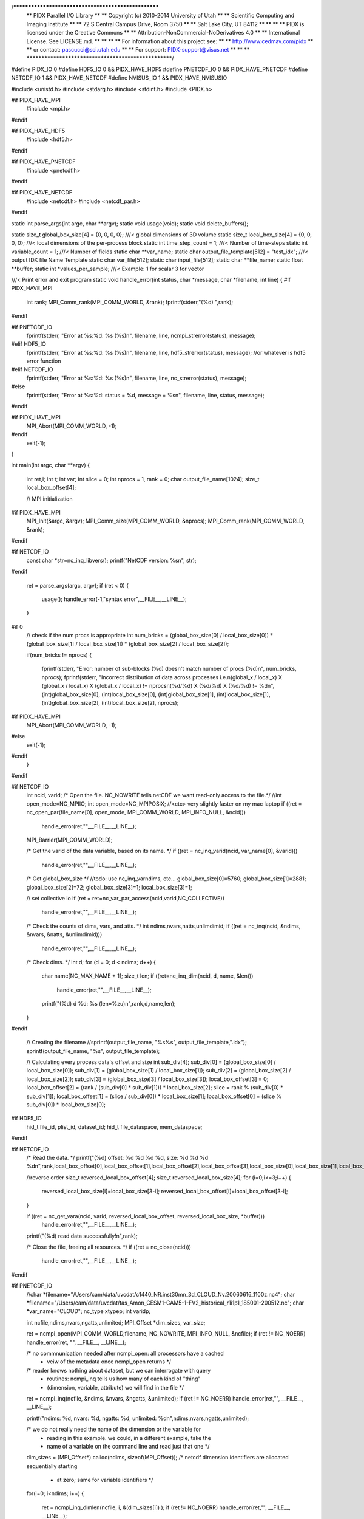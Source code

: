 /*****************************************************
 **  PIDX Parallel I/O Library                      **
 **  Copyright (c) 2010-2014 University of Utah     **
 **  Scientific Computing and Imaging Institute     **
 **  72 S Central Campus Drive, Room 3750           **
 **  Salt Lake City, UT 84112                       **
 **                                                 **
 **  PIDX is licensed under the Creative Commons    **
 **  Attribution-NonCommercial-NoDerivatives 4.0    **
 **  International License. See LICENSE.md.         **
 **                                                 **
 **  For information about this project see:        **
 **  http://www.cedmav.com/pidx                     **
 **  or contact: pascucci@sci.utah.edu              **
 **  For support: PIDX-support@visus.net            **
 **                                                 **
 *****************************************************/

#define PIDX_IO    0
#define HDF5_IO    0 && PIDX_HAVE_HDF5
#define PNETCDF_IO 0 && PIDX_HAVE_PNETCDF
#define NETCDF_IO  1 && PIDX_HAVE_NETCDF
#define NVISUS_IO  1 && PIDX_HAVE_NVISUSIO

#include <unistd.h>
#include <stdarg.h>
#include <stdint.h>
#include <PIDX.h>

#if PIDX_HAVE_MPI
  #include <mpi.h>
#endif

#if PIDX_HAVE_HDF5
  #include <hdf5.h>
#endif
  
#if PIDX_HAVE_PNETCDF
  #include <pnetcdf.h>
#endif
  
#if PIDX_HAVE_NETCDF
  #include <netcdf.h>
  #include <netcdf_par.h>
#endif

static int parse_args(int argc, char **argv);
static void usage(void);
static void delete_buffers();

static size_t global_box_size[4] = {0, 0, 0, 0}; ///< global dimensions of 3D volume
static size_t local_box_size[4] = {0, 0, 0, 0};  ///< local dimensions of the per-process block
static int time_step_count = 1;                           ///< Number of time-steps
static int variable_count = 1;                            ///< Number of fields
static char **var_name;
static char output_file_template[512] = "test_idx";       ///< output IDX file Name Template
static char var_file[512];
static char input_file[512];
static char **file_name;
static float **buffer;
static int *values_per_sample;                            ///< Example: 1 for scalar 3 for vector

///< Print error and exit program
static void handle_error(int status, char *message, char *filename, int line)
{
#if PIDX_HAVE_MPI
  int rank;
  MPI_Comm_rank(MPI_COMM_WORLD, &rank);
  fprintf(stderr,"(%d) ",rank);
#endif

#if PNETCDF_IO
  fprintf(stderr, "Error at %s:%d: %s (%s)\n", filename, line, ncmpi_strerror(status), message);
#elif HDF5_IO
  fprintf(stderr, "Error at %s:%d: %s (%s)\n", filename, line, hdf5_strerror(status), message); //or whatever is hdf5 error function
#elif NETCDF_IO
  fprintf(stderr, "Error at %s:%d: %s (%s)\n", filename, line, nc_strerror(status), message);
#else
  fprintf(stderr, "Error at %s:%d: status = %d, message = %s\n", filename, line, status, message);
#endif

#if PIDX_HAVE_MPI
  MPI_Abort(MPI_COMM_WORLD, -1);
#endif
  exit(-1);
}


int main(int argc, char **argv)
{
  int ret,i;
  int t;
  int var;
  int slice = 0;
  int nprocs = 1, rank = 0;
  char output_file_name[1024];
  size_t local_box_offset[4];

  // MPI initialization
#if PIDX_HAVE_MPI
  MPI_Init(&argc, &argv);
  MPI_Comm_size(MPI_COMM_WORLD, &nprocs);
  MPI_Comm_rank(MPI_COMM_WORLD, &rank);
#endif

#if NETCDF_IO
  const char *str=nc_inq_libvers();
  printf("NetCDF version: %s\n", str);
#endif

  ret = parse_args(argc, argv);
  if (ret < 0)
  {
    usage();
    handle_error(-1,"syntax error",__FILE__,__LINE__);
  }

#if 0
  // check if the num procs is appropriate
  int num_bricks = (global_box_size[0] / local_box_size[0]) * (global_box_size[1] / local_box_size[1]) * (global_box_size[2] / local_box_size[2]);

  if(num_bricks != nprocs)
  {
    fprintf(stderr, "Error: number of sub-blocks (%d) doesn't match number of procs (%d)\n", num_bricks, nprocs);
    fprintf(stderr, "Incorrect distribution of data across processes i.e.\n(global_x / local_x) X (global_x / local_x) X (global_x / local_x) != nprocs\n(%d/%d) X (%d/%d) X (%d/%d) != %d\n", (int)global_box_size[0], (int)local_box_size[0], (int)global_box_size[1], (int)local_box_size[1], (int)global_box_size[2], (int)local_box_size[2], nprocs);

#if PIDX_HAVE_MPI
    MPI_Abort(MPI_COMM_WORLD, -1);
#else
    exit(-1);
#endif
  }
#endif

#if NETCDF_IO
  int ncid, varid;
  /* Open the file. NC_NOWRITE tells netCDF we want read-only access to the file.*/
  //int open_mode=NC_MPIIO;
  int open_mode=NC_MPIPOSIX;   //<ctc> very slightly faster on my mac laptop
  if ((ret = nc_open_par(file_name[0], open_mode, MPI_COMM_WORLD, MPI_INFO_NULL, &ncid)))
    handle_error(ret,"",__FILE__,__LINE__);
  MPI_Barrier(MPI_COMM_WORLD);

  /* Get the varid of the data variable, based on its name. */
  if ((ret = nc_inq_varid(ncid, var_name[0], &varid)))
    handle_error(ret,"",__FILE__,__LINE__);

  /* Get global_box_size */
  //todo: use nc_inq_varndims, etc...
  global_box_size[0]=5760;
  global_box_size[1]=2881;
  global_box_size[2]=72;
  global_box_size[3]=1;
  local_box_size[3]=1;

  // set collective io
  if (ret = ret=nc_var_par_access(ncid,varid,NC_COLLECTIVE))
    handle_error(ret,"",__FILE__,__LINE__);

  /* Check the counts of dims, vars, and atts. */
  int ndims,nvars,natts,unlimdimid;
  if ((ret = nc_inq(ncid, &ndims, &nvars, &natts, &unlimdimid)))
    handle_error(ret,"",__FILE__,__LINE__);

  /* Check dims. */
  int d;
  for (d = 0; d < ndims; d++)
  {
    char name[NC_MAX_NAME + 1];
    size_t len;
    if ((ret=nc_inq_dim(ncid, d, name, &len)))
      handle_error(ret,"",__FILE__,__LINE__);
    printf("(%d) d %d: %s (len=%zu)\n",rank,d,name,len);
  }
#endif

  // Creating the filename
  //sprintf(output_file_name, "%s%s", output_file_template,".idx");
  sprintf(output_file_name, "%s", output_file_template);

  // Calculating every process data's offset and size
  int sub_div[4];
  sub_div[0] = (global_box_size[0] / local_box_size[0]);
  sub_div[1] = (global_box_size[1] / local_box_size[1]);
  sub_div[2] = (global_box_size[2] / local_box_size[2]);
  sub_div[3] = (global_box_size[3] / local_box_size[3]);
  local_box_offset[3] = 0;
  local_box_offset[2] = (rank / (sub_div[0] * sub_div[1])) * local_box_size[2];
  slice = rank % (sub_div[0] * sub_div[1]);
  local_box_offset[1] = (slice / sub_div[0]) * local_box_size[1];
  local_box_offset[0] = (slice % sub_div[0]) * local_box_size[0];
#if HDF5_IO
  hid_t file_id, plist_id, dataset_id;
  hid_t file_dataspace, mem_dataspace;
#endif


#if NETCDF_IO
  /* Read the data. */  
  printf("(%d) offset: %d %d %d %d, size: %d %d %d %d\n",rank,local_box_offset[0],local_box_offset[1],local_box_offset[2],local_box_offset[3],local_box_size[0],local_box_size[1],local_box_size[2],local_box_size[3]);

  //reverse order
  size_t reversed_local_box_offset[4];
  size_t reversed_local_box_size[4];
  for (i=0;i<=3;i++)
  {
    reversed_local_box_size[i]=local_box_size[3-i];
    reversed_local_box_offset[i]=local_box_offset[3-i];
  }

  if ((ret = nc_get_vara(ncid, varid, reversed_local_box_offset, reversed_local_box_size, *buffer)))
    handle_error(ret,"",__FILE__,__LINE__);
  printf("(%d) read data successfully!\n",rank);

  /* Close the file, freeing all resources. */
  if ((ret = nc_close(ncid)))
    handle_error(ret,"",__FILE__,__LINE__);
#endif

#if PNETCDF_IO
  //char *filename="/Users/cam/data/uvcdat/c1440_NR.inst30mn_3d_CLOUD_Nv.20060616_1100z.nc4";
  char *filename="/Users/cam/data/uvcdat/tas_Amon_CESM1-CAM5-1-FV2_historical_r1i1p1_185001-200512.nc";
  char *var_name="CLOUD";
  nc_type xtypep;
  int varidp;

  int ncfile,ndims,nvars,ngatts,unlimited;
  MPI_Offset *dim_sizes, var_size;

  ret = ncmpi_open(MPI_COMM_WORLD,filename, NC_NOWRITE, MPI_INFO_NULL, &ncfile);
  if (ret != NC_NOERR) handle_error(ret, "", __FILE__, __LINE__);

  /* no commnunication needed after ncmpi_open: all processors have a cached
   * veiw of the metadata once ncmpi_open returns */

  /* reader knows nothing about dataset, but we can interrogate with query
   * routines: ncmpi_inq tells us how many of each kind of "thing"
   * (dimension, variable, attribute) we will find in the file  */

  ret = ncmpi_inq(ncfile, &ndims, &nvars, &ngatts, &unlimited);
  if (ret != NC_NOERR) handle_error(ret,"", __FILE__, __LINE__);

  printf("ndims: %d, nvars: %d, ngatts: %d, unlimited: %d\n",ndims,nvars,ngatts,unlimited);

  /* we do not really need the name of the dimension or the variable for
   * reading in this example.  we could, in a different example, take the
   * name of a variable on the command line and read just that one */

  dim_sizes = (MPI_Offset*) calloc(ndims, sizeof(MPI_Offset));
  /* netcdf dimension identifiers are allocated sequentially starting
   * at zero; same for variable identifiers */
  for(i=0; i<ndims; i++)  
  {
    ret = ncmpi_inq_dimlen(ncfile, i, &(dim_sizes[i]) );
    if (ret != NC_NOERR) handle_error(ret,"", __FILE__, __LINE__);
  }

#if 0 //finish me!
  for(i=0; i<nvars; i++) { 
    /* much less coordination in this case compared to rank 0 doing all
     * the i/o: everyone already has the necessary information */
    ret = ncmpi_inq_var(ncfile, i, varname, &type, &var_ndims, dimids,
                        &var_natts);
    if (ret != NC_NOERR) handle_error(ret,"", __FILE__, __LINE__);

    start = (MPI_Offset*) calloc(var_ndims, sizeof(MPI_Offset));
    count = (MPI_Offset*) calloc(var_ndims, sizeof(MPI_Offset));

    /* we will simply decompose along one dimension.  Generally the
     * application has some algorithim for domain decomposistion.  Note
     * that data decomposistion can have an impact on i/o performance.
     * Often it's best just to do what is natural for the application,
     * but something to consider if performance is not what was
     * expected/desired */

    start[0] = (dim_sizes[dimids[0]]/nprocs)*rank;
    count[0] = (dim_sizes[dimids[0]]/nprocs);
    var_size = count[0];

    for (j=1; j<var_ndims; j++) {
      start[j] = 0;
      count[j] = dim_sizes[dimids[j]];
      var_size *= count[j];
    }

    switch(type) {
      case NC_INT:
        data = (int*) calloc(var_size, sizeof(int));
        ret = ncmpi_get_vara_int_all(ncfile, i, start, count, data);
        if (ret != NC_NOERR) handle_error(ret,"", __FILE__, __LINE__);
        break;
      default:
        /* we can do this for all the known netcdf types but this
         * example is already getting too long  */
        fprintf(stderr, "unsupported NetCDF type \n");
    }

    free(start);
    free(count);
    if (data != NULL) free(data);
  }
#endif
#endif

#if HDF5_IO
  plist_id = H5Pcreate(H5P_FILE_ACCESS);

#if PIDX_HAVE_MPI
  H5Pset_fapl_mpio(plist_id, MPI_COMM_WORLD, MPI_INFO_NULL);
#endif
#endif

#if PIDX_IO
  PIDX_point global_bounding_box, local_offset, local_size;
  PIDX_set_point_5D(global_bounding_box, global_box_size[0], global_box_size[1], global_box_size[2], 1, 1);
  PIDX_set_point_5D(local_offset, local_box_offset[0], local_box_offset[1], local_box_offset[2], 0, 0);
  PIDX_set_point_5D(local_size, local_box_size[0], local_box_size[1], local_box_size[2], 1, 1);

  PIDX_file file;
  PIDX_access access;
  PIDX_variable *variable;

  PIDX_create_access(&access);

#if PIDX_HAVE_MPI
  PIDX_set_mpi_access(access, MPI_COMM_WORLD);
#endif

  PIDX_time_step_caching_ON();
#endif
  for (t = 0; t < time_step_count; t++)
  {
#if HDF5_IO
    file_id = H5Fopen(file_name[t], H5F_ACC_RDONLY, plist_id);
    for(var = 0; var < variable_count; var++)
    {
      memset(buffer[var], 0, sizeof(double) * local_box_size[0] * local_box_size[1] * local_box_size[2]);
      dataset_id = H5Dopen2(file_id, var_name[var], H5P_DEFAULT);

      mem_dataspace = H5Screate_simple (3, local_box_size, NULL);
      file_dataspace = H5Dget_space (dataset_id);
      H5Sselect_hyperslab(file_dataspace, H5S_SELECT_SET, local_box_offset, NULL, local_box_size, NULL);

      H5Dread(dataset_id, H5T_NATIVE_DOUBLE, mem_dataspace, file_dataspace, H5P_DEFAULT, buffer[var]);

      H5Sclose(mem_dataspace);
      H5Sclose(file_dataspace);
      H5Dclose(dataset_id);
    }
    H5Fclose(file_id);
#endif

#if PIDX_IO
    variable = malloc(sizeof(*variable) * variable_count);
    memset(variable, 0, sizeof(*variable) * variable_count);
    PIDX_file_create(output_file_name, PIDX_MODE_CREATE, access, &file);
    PIDX_set_variable_count(file, variable_count);
    PIDX_set_dims(file, global_bounding_box);
    PIDX_set_current_time_step(file, t);
    int64_t restructured_box_size[5] = {32, 32, 32, 1, 1};
    ret = PIDX_set_restructuring_box(file, restructured_box_size);
    if (ret != PIDX_success)  
      handle_error(-1,"PIDX_set_restructuring_box",__FILE__,__LINE__);

    for(var = 0; var < variable_count; var++)
    {
      printf("PIDX create variable %s\n",var_name[var]);
      ret = PIDX_variable_create(var_name[var], sizeof(float) * 8, "1*float32", &variable[var]);
      if (ret != PIDX_success)  handle_error(-1, "PIDX_variable_data_layout", __FILE__, __LINE__);

      printf("PIDX variable write data layout %s\n",var_name[var]);
      ret = PIDX_variable_write_data_layout(variable[var], local_offset, local_size, buffer[var], PIDX_row_major);
      if (ret != PIDX_success)  handle_error(-1, "PIDX_variable_data_layout", __FILE__, __LINE__);

      printf("PIDX append and write variable %s\n",var_name[var]);
      ret = PIDX_append_and_write_variable(file, variable[var]);
      if (ret != PIDX_success)  handle_error(-1, "PIDX_append_and_write_variable", __FILE__, __LINE__);
    }
    printf("closing idx...\n");
    PIDX_close(file);
    printf("done!\n");
    free(variable);
#endif

  }
#if PIDX_IO
  printf("closing pidx access...\n");
  PIDX_time_step_caching_OFF();
  PIDX_close_access(access);
  printf("closed!\n");
#endif

#if HDF5_IO
  H5Pclose(plist_id);
#endif

  delete_buffers();

#if PIDX_HAVE_MPI
  MPI_Finalize();
#endif

  return 0;
}

static void delete_buffers()
{
  int i;

  for (i = 0; i < variable_count; i++)
  {
    free(buffer[i]);
    buffer[i] = 0;
  }
  free(buffer);
  buffer = 0;

  free(values_per_sample);
  values_per_sample = 0;

  for (i = 0; i < variable_count; i++)
  {
    free(var_name[i]);
    var_name[i] = 0;
  }
  free(var_name);
  var_name = 0;

  for (i = 0; i < time_step_count; i++)
  {
    free(file_name[i]);
    file_name[i] = 0;
  }
  free(file_name);
  file_name = 0;

  return;
}

///< Parse the input arguments
static int parse_args(int argc, char **argv)
{
  int i;
  for (i=0;i<argc;i++)
    printf("%s\n",argv[i]);

  int ret;
  //char flags[] = "v:l:f:i:t:";
  char flags[] = "l:i:v:f:";
  int one_opt = 0;

  while ((one_opt = getopt(argc, argv, flags)) != EOF)
  {
    /* postpone error checking for after while loop */
    switch (one_opt)
    {
      // case('g'):
      //     sscanf(optarg, "%zux%zux%zu", &global_box_size[0], &global_box_size[1], &global_box_size[2]);
      //     break;
      case('l'):
          sscanf(optarg, "%zux%zux%zu", &local_box_size[0], &local_box_size[1], &local_box_size[2]);
          break;
      case('f'):
          sprintf(output_file_template, "%s", optarg);
          break;
      case('i'):
          sprintf(input_file, "%s", optarg);
          break;
      case('v'):
          sprintf(var_file, "%s", optarg);
          break;
      case('?'):
      default:
          return (-1);
    }
  }
#if 0
    /* need positive dimensions */
  if (global_box_size[0] < 1 || global_box_size[1] < 1 || global_box_size[2] < 1 || local_box_size[0] < 1 || local_box_size[1] < 1 || local_box_size[2] < 1)
  {
    fprintf(stderr, "Error: bad dimension specification.\n");
    return (-1);
  }

  /* need global dimension to be larger than the local */
  if (global_box_size[0] < local_box_size[0] || global_box_size[1] < local_box_size[1] || global_box_size[2] < local_box_size[2])
  {
    fprintf(stderr, "Error: Per-process local box size cannot be greater than the global box\n");
    return (-1);
  }

  if (global_box_size[0] == 0 || global_box_size[1] == 0 || global_box_size[2] == 0)
  {
    fprintf(stderr, "Global Dimension cannot be 0!!!!!!!!!\n");
    return (-1);
  }
#endif

  if (local_box_size[0] == 0 || local_box_size[1] == 0 || local_box_size[2] == 0)
  {
    fprintf(stderr, "Local Dimension cannot be 0!!!!!!!!!\n");
    return (-1);
  }

  FILE *fp = fopen(var_file, "r");
  ret = fscanf(fp, "%d", &variable_count);
  printf("var_file: %s, var_count: %d\n",var_file,variable_count);
  if (ret != EOF && ret != 1)
    return (-1);

  var_name = malloc(sizeof(char*) * variable_count);
  memset(var_name, 0, sizeof(char*) * variable_count);

  buffer = malloc(sizeof(float*) * variable_count);
  memset(buffer, 0, sizeof(float*) * variable_count);
  for (i = 0; i < variable_count; i++)
  {
    buffer[i] = malloc(sizeof(float) * local_box_size[0] * local_box_size[1] * local_box_size[2]);
    //memset(buffer[i], 0, sizeof(float) * local_box_size[0] * local_box_size[1] * local_box_size[2]);
  }

  values_per_sample = malloc(sizeof(*values_per_sample) * variable_count);
  memset(values_per_sample, 0, sizeof(*values_per_sample) * variable_count);

  for (i = 0; i < variable_count; i++)
  {
    char temp_var_name[1024];
    ret = fscanf(fp, "%s %d", temp_var_name, &values_per_sample[i]);
    if (ret != 2 || ret == EOF)
      return (-1);
    var_name[i] = strdup(temp_var_name);
  }
  fclose(fp);


  fp = fopen(input_file, "r");
  ret = fscanf(fp, "%d", &time_step_count);
  if (ret != EOF && ret != 1)
    return (-1);
  file_name = malloc(sizeof(char*) * time_step_count);
  memset(file_name, 0, sizeof(char*) * time_step_count);

  for (i = 0; i < time_step_count; i++)
  {
    char temp_file_name[1024];
    ret = fscanf(fp, "%s", temp_file_name);
    if (ret != 1 || ret == EOF)
      return (-1);
    file_name[i] = strdup(temp_file_name);
  }
  fclose(fp);

  return (0);
}


///< How to use this progam
static void usage(void)
{
  printf("Serial Usage: ./template_converter -l 4x4x4 -v var_list -i input_file_list -f output_idx_file_name\n");
  printf("Parallel Usage: mpirun -n 8 ./template_converter -v var_list -i input_file_list -f output_idx_file_name -l 2x2x2 -f filename.idx -t 1 -v 1\n");
  printf("  -i: list of input files (space-separated)\n");
  printf("  -v: list of input fields (space-separated, must all have same size domain)\n");
  printf("  -l: local (per-process) dimensions\n");
  printf("  -t: timesteps (space-separated range + step, e.g. 0 100 10)\n");
  printf("  -f: IDX Filename\n");
  printf("\n");

  return;
}

